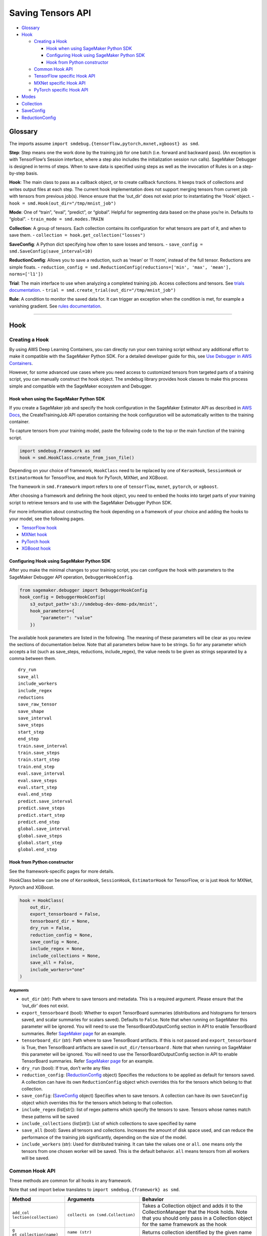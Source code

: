 Saving Tensors API
==================

-  `Glossary <#glossary>`__
-  `Hook <#hook>`__

   -  `Creating a Hook <#creating-a-hook>`__

      -  `Hook when using SageMaker Python
         SDK <#hook-when-using-sagemaker-python-sdk>`__
      -  `Configuring Hook using SageMaker Python
         SDK <#configuring-hook-using-sagemaker-python-sdk>`__
      -  `Hook from Python
         constructor <#hook-from-python-constructor>`__

   -  `Common Hook API <#common-hook-api>`__
   -  `TensorFlow specific Hook API <#tensorflow-specific-hook-api>`__
   -  `MXNet specific Hook API <#mxnet-specific-hook-api>`__
   -  `PyTorch specific Hook API <#pytorch-specific-hook-api>`__

-  `Modes <#modes>`__
-  `Collection <#collection>`__
-  `SaveConfig <#saveconfig>`__
-  `ReductionConfig <#reductionconfig>`__

Glossary
--------

The imports assume
``import smdebug.{tensorflow,pytorch,mxnet,xgboost} as smd``.

**Step**: Step means one the work done by the training job for one batch
(i.e. forward and backward pass). (An exception is with TensorFlow’s
Session interface, where a step also includes the initialization session
run calls). SageMaker Debugger is designed in terms of steps. When to
save data is specified using steps as well as the invocation of Rules is
on a step-by-step basis.

**Hook**: The main class to pass as a callback object, or to create
callback functions. It keeps track of collections and writes output
files at each step. The current hook implementation does not support
merging tensors from current job with tensors from previous job(s).
Hence ensure that the ‘out_dir’ does not exist prior to instantiating
the ‘Hook’ object. - ``hook = smd.Hook(out_dir="/tmp/mnist_job")``

**Mode**: One of “train”, “eval”, “predict”, or “global”. Helpful for
segmenting data based on the phase you’re in. Defaults to “global”. -
``train_mode = smd.modes.TRAIN``

**Collection**: A group of tensors. Each collection contains its
configuration for what tensors are part of it, and when to save them. -
``collection = hook.get_collection("losses")``

**SaveConfig**: A Python dict specifying how often to save losses and
tensors. - ``save_config = smd.SaveConfig(save_interval=10)``

**ReductionConfig**: Allows you to save a reduction, such as ‘mean’ or
‘l1 norm’, instead of the full tensor. Reductions are simple floats. -
``reduction_config = smd.ReductionConfig(reductions=['min', 'max', 'mean'], norms=['l1'])``

**Trial**: The main interface to use when analyzing a completed training
job. Access collections and tensors. See `trials
documentation <analysis.md>`__. -
``trial = smd.create_trial(out_dir="/tmp/mnist_job")``

**Rule**: A condition to monitor the saved data for. It can trigger an
exception when the condition is met, for example a vanishing gradient.
See `rules documentation <analysis.md>`__.

--------------

Hook
----

Creating a Hook
~~~~~~~~~~~~~~~

By using AWS Deep Learning Containers, you can directly run your own
training script without any additional effort to make it compatible with
the SageMaker Python SDK. For a detailed developer guide for this, see
`Use Debugger in AWS
Containers <https://docs.aws.amazon.com/sagemaker/latest/dg/debugger-container.html>`__.

However, for some advanced use cases where you need access to customized
tensors from targeted parts of a training script, you can manually
construct the hook object. The smdebug library provides hook classes to
make this process simple and compatible with the SageMaker ecosystem and
Debugger.

Hook when using the SageMaker Python SDK
^^^^^^^^^^^^^^^^^^^^^^^^^^^^^^^^^^^^^^^^

If you create a SageMaker job and specify the hook configuration in the
SageMaker Estimator API as described in `AWS
Docs <https://docs.aws.amazon.com/sagemaker/latest/dg/train-model.html>`__,
the CreateTrainingJob API operation containing the hook configuration
will be automatically written to the training container.

To capture tensors from your training model, paste the following code to
the top or the main function of the training script.

.. code:: python

   import smdebug.Framework as smd
   hook = smd.HookClass.create_from_json_file()

Depending on your choice of framework, ``HookClass`` need to be replaced
by one of ``KerasHook``, ``SessionHook`` or ``EstimatorHook`` for
TensorFlow, and ``Hook`` for PyTorch, MXNet, and XGBoost.

The framework in ``smd.Framework`` import refers to one of
``tensorflow``, ``mxnet``, ``pytorch``, or ``xgboost``.

After choosing a framework and defining the hook object, you need to
embed the hooks into target parts of your training script to retrieve
tensors and to use with the SageMaker Debugger Python SDK.

For more information about constructing the hook depending on a
framework of your choice and adding the hooks to your model, see the
following pages.

-  `TensorFlow
   hook <https://github.com/awslabs/sagemaker-debugger/blob/master/docs/tensorflow.md>`__
-  `MXNet
   hook <https://github.com/awslabs/sagemaker-debugger/blob/master/docs/mxnet.md>`__
-  `PyTorch
   hook <https://github.com/awslabs/sagemaker-debugger/blob/master/docs/pytorch.md>`__
-  `XGBoost
   hook <https://github.com/awslabs/sagemaker-debugger/blob/master/docs/xgboost.md>`__

Configuring Hook using SageMaker Python SDK
^^^^^^^^^^^^^^^^^^^^^^^^^^^^^^^^^^^^^^^^^^^

After you make the minimal changes to your training script, you can
configure the hook with parameters to the SageMaker Debugger API
operation, ``DebuggerHookConfig``.

.. code:: python

   from sagemaker.debugger import DebuggerHookConfig
   hook_config = DebuggerHookConfig(
       s3_output_path='s3://smdebug-dev-demo-pdx/mnist',
       hook_parameters={
           "parameter": "value"
       })

The available hook parameters are listed in the following. The meaning
of these parameters will be clear as you review the sections of
documentation below. Note that all parameters below have to be strings.
So for any parameter which accepts a list (such as save_steps,
reductions, include_regex), the value needs to be given as strings
separated by a comma between them.

::

   dry_run
   save_all
   include_workers
   include_regex
   reductions
   save_raw_tensor
   save_shape
   save_interval
   save_steps
   start_step
   end_step
   train.save_interval
   train.save_steps
   train.start_step
   train.end_step
   eval.save_interval
   eval.save_steps
   eval.start_step
   eval.end_step
   predict.save_interval
   predict.save_steps
   predict.start_step
   predict.end_step
   global.save_interval
   global.save_steps
   global.start_step
   global.end_step

Hook from Python constructor
^^^^^^^^^^^^^^^^^^^^^^^^^^^^

See the framework-specific pages for more details.

HookClass below can be one of ``KerasHook``, ``SessionHook``,
``EstimatorHook`` for TensorFlow, or is just ``Hook`` for MXNet, Pytorch
and XGBoost.

.. code:: python

   hook = HookClass(
       out_dir,
       export_tensorboard = False,
       tensorboard_dir = None,
       dry_run = False,
       reduction_config = None,
       save_config = None,
       include_regex = None,
       include_collections = None,
       save_all = False,
       include_workers="one"
   )

Arguments
'''''''''

-  ``out_dir`` (str): Path where to save tensors and metadata. This is a
   required argument. Please ensure that the ‘out_dir’ does not exist.
-  ``export_tensorboard`` (bool): Whether to export TensorBoard
   summaries (distributions and histograms for tensors saved, and scalar
   summaries for scalars saved). Defaults to ``False``. Note that when
   running on SageMaker this parameter will be ignored. You will need to
   use the TensorBoardOutputConfig section in API to enable TensorBoard
   summaries. Refer `SageMaker page <sagemaker.md>`__ for an example.
-  ``tensorboard_dir`` (str): Path where to save TensorBoard artifacts.
   If this is not passed and ``export_tensorboard`` is True, then
   TensorBoard artifacts are saved in ``out_dir/tensorboard`` . Note
   that when running on SageMaker this parameter will be ignored. You
   will need to use the TensorBoardOutputConfig section in API to enable
   TensorBoard summaries. Refer `SageMaker page <sagemaker.md>`__ for an
   example.
-  ``dry_run`` (bool): If true, don’t write any files
-  ``reduction_config``: (`ReductionConfig <#reductionconfig>`__ object)
   Specifies the reductions to be applied as default for tensors saved.
   A collection can have its own ``ReductionConfig`` object which
   overrides this for the tensors which belong to that collection.
-  ``save_config``: (`SaveConfig <#saveconfig>`__ object) Specifies when
   to save tensors. A collection can have its own ``SaveConfig`` object
   which overrides this for the tensors which belong to that collection.
-  ``include_regex`` (list[str]): list of regex patterns which specify
   the tensors to save. Tensors whose names match these patterns will be
   saved
-  ``include_collections`` (list[str]): List of which collections to
   save specified by name
-  ``save_all`` (bool): Saves all tensors and collections. Increases the
   amount of disk space used, and can reduce the performance of the
   training job significantly, depending on the size of the model.
-  ``include_workers`` (str): Used for distributed training. It can take
   the values ``one`` or ``all``. ``one`` means only the tensors from
   one chosen worker will be saved. This is the default behavior.
   ``all`` means tensors from all workers will be saved.

Common Hook API
~~~~~~~~~~~~~~~

These methods are common for all hooks in any framework.

Note that ``smd`` import below translates to
``import smdebug.{framework} as smd``.

+-----------------------+-----------------------+-----------------------+
| Method                | Arguments             | Behavior              |
+=======================+=======================+=======================+
| ``add_col             | ``collecti            | Takes a Collection    |
| lection(collection)`` | on (smd.Collection)`` | object and adds it to |
|                       |                       | the CollectionManager |
|                       |                       | that the Hook holds.  |
|                       |                       | Note that you should  |
|                       |                       | only pass in a        |
|                       |                       | Collection object for |
|                       |                       | the same framework as |
|                       |                       | the hook              |
+-----------------------+-----------------------+-----------------------+
| ``g                   | ``name (str)``        | Returns collection    |
| et_collection(name)`` |                       | identified by the     |
|                       |                       | given name            |
+-----------------------+-----------------------+-----------------------+
| ``get_collections()`` | -                     | Returns all           |
|                       |                       | collection objects    |
|                       |                       | held by the hook      |
+-----------------------+-----------------------+-----------------------+
| ``set_mode(mode)``    | value of the enum     | Sets mode of the job, |
|                       | ``smd.modes``         | can be one of         |
|                       |                       | ``smd.modes.TRAIN``,  |
|                       |                       | ``smd.modes.EVAL``,   |
|                       |                       | ``smd.modes.PREDICT`` |
|                       |                       | or                    |
|                       |                       | ``smd.modes.GLOBAL``. |
|                       |                       | Refer                 |
|                       |                       | `Modes <#modes>`__    |
|                       |                       | for more on that.     |
+-----------------------+-----------------------+-----------------------+
| ``create_fro          | ``j                   | Takes the path of a   |
| m_json_file(``\ \ ``j | son_file_path (str)`` | file which holds the  |
| son_file_path=None)`` |                       | json configuration of |
|                       |                       | the hook, and creates |
|                       |                       | hook from that        |
|                       |                       | configuration. This   |
|                       |                       | is an optional        |
|                       |                       | parameter. If this is |
|                       |                       | not passed it tries   |
|                       |                       | to get the file path  |
|                       |                       | from the value of the |
|                       |                       | environment variable  |
|                       |                       | ``SMDEB               |
|                       |                       | UG_CONFIG_FILE_PATH`` |
|                       |                       | and defaults to       |
|                       |                       | ``/o                  |
|                       |                       | pt/ml/input/config/de |
|                       |                       | bughookconfig.json``. |
|                       |                       | When training on      |
|                       |                       | SageMaker you do not  |
|                       |                       | have to specify any   |
|                       |                       | path because this is  |
|                       |                       | the default path that |
|                       |                       | SageMaker writes the  |
|                       |                       | hook configuration    |
|                       |                       | to.                   |
+-----------------------+-----------------------+-----------------------+
| ``close()``           | -                     | Closes all files that |
|                       |                       | are currently open by |
|                       |                       | the hook              |
+-----------------------+-----------------------+-----------------------+
| ``save_scalar()``     | ``name (str)``        | Saves a scalar value  |
|                       | ``value (float)``     | by the given name.    |
|                       | ``sm_metric (bool)``  | Passing               |
|                       |                       | ``sm_metric=True``    |
|                       |                       | flag also makes this  |
|                       |                       | scalar available as a |
|                       |                       | SageMaker Metric to   |
|                       |                       | show up in SageMaker  |
|                       |                       | Studio. Note that     |
|                       |                       | when ``sm_metric`` is |
|                       |                       | False, this scalar    |
|                       |                       | always resides only   |
|                       |                       | in your AWS account,  |
|                       |                       | but setting it to     |
|                       |                       | True saves the scalar |
|                       |                       | also on AWS servers.  |
|                       |                       | The default value of  |
|                       |                       | ``sm_metric`` for     |
|                       |                       | this method is False. |
+-----------------------+-----------------------+-----------------------+
| ``save_tensor()``     | `                     | Manually save metrics |
|                       | `tensor_name (str)``, | tensors. The          |
|                       | ``tens                | ``re                  |
|                       | or_value (numpy.array | cord_tensor_value()`` |
|                       |  or numpy.ndarray)``, | API is deprecated in  |
|                       | `                     | favor or              |
|                       | `collections_to_write | ``save_tensor()``.    |
|                       |  (str or list[str])`` |                       |
+-----------------------+-----------------------+-----------------------+

TensorFlow specific Hook API
~~~~~~~~~~~~~~~~~~~~~~~~~~~~

Note that there are three types of Hooks in TensorFlow: SessionHook,
EstimatorHook and KerasHook based on the TensorFlow interface being used
for training. `This page <tensorflow.md>`__ shows examples of each of
these.

+-----------------+-----------------+-----------------+-----------------+
| Method          | Arguments       | Returns         | Behavior        |
+=================+=================+=================+=================+
| ``wrap_optimiz  | ``optimizer``   | Returns the     | When not using  |
| er(optimizer)`` | (tf.            | same optimizer  | Zero Script     |
|                 | train.Optimizer | object passed   | Change          |
|                 | or              | with a couple   | environments,   |
|                 | tf.k            | of identifying  | calling this    |
|                 | eras.Optimizer) | markers to help | method on your  |
|                 |                 | ``smdebug``.    | optimizer is    |
|                 |                 | This returned   | necessary for   |
|                 |                 | optimizer       | SageMaker       |
|                 |                 | should be used  | Debugger to     |
|                 |                 | for training.   | identify and    |
|                 |                 |                 | save gradient   |
|                 |                 |                 | tensors. Note   |
|                 |                 |                 | that this       |
|                 |                 |                 | method returns  |
|                 |                 |                 | the same        |
|                 |                 |                 | optimizer       |
|                 |                 |                 | object passed   |
|                 |                 |                 | and does not    |
|                 |                 |                 | change your     |
|                 |                 |                 | optimization    |
|                 |                 |                 | logic. If the   |
|                 |                 |                 | hook is of type |
|                 |                 |                 | ``KerasHook``,  |
|                 |                 |                 | you can pass in |
|                 |                 |                 | either an       |
|                 |                 |                 | object of type  |
|                 |                 |                 | ``tf.tr         |
|                 |                 |                 | ain.Optimizer`` |
|                 |                 |                 | or              |
|                 |                 |                 | ``tf.ker        |
|                 |                 |                 | as.Optimizer``. |
|                 |                 |                 | If the hook is  |
|                 |                 |                 | of type         |
|                 |                 |                 | ``SessionHook`` |
|                 |                 |                 | or              |
|                 |                 |                 | ``E             |
|                 |                 |                 | stimatorHook``, |
|                 |                 |                 | the optimizer   |
|                 |                 |                 | can only be of  |
|                 |                 |                 | type            |
|                 |                 |                 | ``tf.tra        |
|                 |                 |                 | in.Optimizer``. |
|                 |                 |                 | This new        |
+-----------------+-----------------+-----------------+-----------------+
| ``add_to_       | ``collecti      | ``None``        | Calls the       |
| collection(``\  | on_name (str)`` |                 | ``add`` method  |
| ``collection_na | : name of the   |                 | of a collection |
| me, variable)`` | collection to   |                 | object. See     |
|                 | add to.         |                 | `this           |
|                 | ``variable``    |                 | section <       |
|                 | parameter to    |                 | #collection>`__ |
|                 | pass to the     |                 | for more.       |
|                 | collection’s    |                 |                 |
|                 | ``add`` method. |                 |                 |
+-----------------+-----------------+-----------------+-----------------+

The following hook APIs are specific to training scripts using the TF
2.x GradientTape
(`Example <tensorflow.md#TF%202.x%20GradientTape%20example>`__):

+-----------------+-----------------+-----------------+-----------------+
| Method          | Arguments       | Returns         | Behavior        |
+=================+=================+=================+=================+
| ``wr            | ``tape``        | Returns a tape  | When not using  |
| ap_tape(tape)`` | (t              | object with     | Zero Script     |
|                 | ensorflow.pytho | three           | Change          |
|                 | n.eager.backpro | identifying     | environments,   |
|                 | p.GradientTape) | markers to help | calling this    |
|                 |                 | ``smdebug``.    | method on your  |
|                 |                 | This returned   | tape is         |
|                 |                 | tape should be  | necessary for   |
|                 |                 | used for        | SageMaker       |
|                 |                 | training.       | Debugger to     |
|                 |                 |                 | identify and    |
|                 |                 |                 | save gradient   |
|                 |                 |                 | tensors. Note   |
|                 |                 |                 | that this       |
|                 |                 |                 | method returns  |
|                 |                 |                 | the same tape   |
|                 |                 |                 | object passed.  |
+-----------------+-----------------+-----------------+-----------------+

MXNet specific Hook API
~~~~~~~~~~~~~~~~~~~~~~~

+-----------------------+-----------------------+-----------------------+
| Method                | Arguments             | Behavior              |
+=======================+=======================+=======================+
| ``re                  | ``blo                 | Calling this method   |
| gister_block(block)`` | ck (mx.gluon.Block)`` | applies the hook to   |
|                       |                       | the Gluon block       |
|                       |                       | representing the      |
|                       |                       | model, so SageMaker   |
|                       |                       | Debugger gets called  |
|                       |                       | by MXNet and can save |
|                       |                       | the tensors required. |
+-----------------------+-----------------------+-----------------------+

PyTorch specific Hook API
~~~~~~~~~~~~~~~~~~~~~~~~~

+-----------------------+-----------------------+-----------------------+
| Method                | Arguments             | Behavior              |
+=======================+=======================+=======================+
| ``regi                | ``modul               | Calling this method   |
| ster_module(module)`` | e (torch.nn.Module)`` | applies the hook to   |
|                       |                       | the Torch Module      |
|                       |                       | representing the      |
|                       |                       | model, so SageMaker   |
|                       |                       | Debugger gets called  |
|                       |                       | by PyTorch and can    |
|                       |                       | save the tensors      |
|                       |                       | required.             |
+-----------------------+-----------------------+-----------------------+
| ``registe             | ``l                   | Calling this method   |
| r_loss(loss_module)`` | oss_module (torch.nn. | applies the hook to   |
|                       | modules.loss._Loss)`` | the Torch Module      |
|                       |                       | representing the      |
|                       |                       | loss, so SageMaker    |
|                       |                       | Debugger can save     |
|                       |                       | losses                |
+-----------------------+-----------------------+-----------------------+

--------------

Modes
-----

Used to signify which part of training you’re in, similar to Keras
modes. ``GLOBAL`` mode is used as a default when no mode was set. Choose
from

.. code:: python

   smdebug.modes.TRAIN
   smdebug.modes.EVAL
   smdebug.modes.PREDICT
   smdebug.modes.GLOBAL

The modes enum is also available under the alias
``smdebug.{framework}.modes``.

--------------

Collection
----------

The construct of a Collection groups tensors together. A Collection is
identified by a string representing the name of the collection. It can
be used to group tensors of a particular kind such as “losses”,
“weights”, “biases”, or “gradients”. A Collection has its own list of
tensors specified by include regex patterns, and other parameters
determining how these tensors should be saved and when. Using
collections enables you to save different types of tensors at different
frequencies and in different forms. These collections are then also
available during analysis so you can query a group of tensors at once.

There are a number of built-in collections that SageMaker Debugger
manages by default. This means that the library takes care of
identifying what tensors should be saved as part of that collection. You
can also define custom collections, to do which there are couple of
different ways.

You can specify which of these collections to save in the hook’s
``include_collections`` parameter, or through the ``collection_configs``
parameter to the ``DebuggerHookConfig`` in the SageMaker Python SDK.

Built in Collections
~~~~~~~~~~~~~~~~~~~~

Below is a comprehensive list of the built-in collections that are
managed by SageMaker Debugger. The Hook identifes the tensors that
should be saved as part of that collection for that framework and saves
them if they were requested.

The names of these collections are all lower case strings.

+-----------------------+-----------------------+-----------------------+
| Name                  | Supported by          | Description           |
|                       | frameworks/hooks      |                       |
+=======================+=======================+=======================+
| ``all``               | all                   | Matches all tensors   |
+-----------------------+-----------------------+-----------------------+
| ``default``           | all                   | It’s a default        |
|                       |                       | collection created,   |
|                       |                       | which matches the     |
|                       |                       | regex patterns passed |
|                       |                       | as ``include_regex``  |
|                       |                       | to the Hook           |
+-----------------------+-----------------------+-----------------------+
| ``weights``           | TensorFlow, PyTorch,  | Matches all weights   |
|                       | MXNet                 | of the model          |
+-----------------------+-----------------------+-----------------------+
| ``biases``            | TensorFlow, PyTorch,  | Matches all biases of |
|                       | MXNet                 | the model             |
+-----------------------+-----------------------+-----------------------+
| ``gradients``         | TensorFlow, PyTorch,  | Matches all gradients |
|                       | MXNet                 | of the model. In      |
|                       |                       | TensorFlow when not   |
|                       |                       | using Zero Script     |
|                       |                       | Change environments,  |
|                       |                       | must use              |
|                       |                       | ``hoo                 |
|                       |                       | k.wrap_optimizer()``. |
+-----------------------+-----------------------+-----------------------+
| ``losses``            | TensorFlow, PyTorch,  | Saves the loss for    |
|                       | MXNet                 | the model             |
+-----------------------+-----------------------+-----------------------+
| ``metrics``           | TensorFlow’s          | For KerasHook, saves  |
|                       | KerasHook, XGBoost    | the metrics computed  |
|                       |                       | by Keras for the      |
|                       |                       | model. For XGBoost,   |
|                       |                       | the evaluation        |
|                       |                       | metrics computed by   |
|                       |                       | the algorithm.        |
+-----------------------+-----------------------+-----------------------+
| ``outputs``           | TensorFlow’s          | Matches the outputs   |
|                       | KerasHook             | of the model          |
+-----------------------+-----------------------+-----------------------+
| ``layers``            | TensorFlow’s          | Input and output of   |
|                       | KerasHook             | intermediate          |
|                       |                       | convolutional layers  |
+-----------------------+-----------------------+-----------------------+
| ``sm_metrics``        | TensorFlow            | You can add scalars   |
|                       |                       | that you want to show |
|                       |                       | up in SageMaker       |
|                       |                       | Metrics to this       |
|                       |                       | collection. SageMaker |
|                       |                       | Debugger will save    |
|                       |                       | these scalars both to |
|                       |                       | the out_dir of the    |
|                       |                       | hook, as well as to   |
|                       |                       | SageMaker Metric.     |
|                       |                       | Note that the scalars |
|                       |                       | passed here will be   |
|                       |                       | saved on AWS servers  |
|                       |                       | outside of your AWS   |
|                       |                       | account.              |
+-----------------------+-----------------------+-----------------------+
| ``                    | TensorFlow’s          | Matches all optimizer |
| optimizer_variables`` | KerasHook             | variables, currently  |
|                       |                       | only supported in     |
|                       |                       | Keras.                |
+-----------------------+-----------------------+-----------------------+
| ``hyperparameters``   | XGBoost               | `Booster              |
|                       |                       | paramamete            |
|                       |                       | rs <https://docs.aws. |
|                       |                       | amazon.com/sagemaker/ |
|                       |                       | latest/dg/xgboost_hyp |
|                       |                       | erparameters.html>`__ |
+-----------------------+-----------------------+-----------------------+
| ``predictions``       | XGBoost               | Predictions on        |
|                       |                       | validation set (if    |
|                       |                       | provided)             |
+-----------------------+-----------------------+-----------------------+
| ``labels``            | XGBoost               | Labels on validation  |
|                       |                       | set (if provided)     |
+-----------------------+-----------------------+-----------------------+
| `                     | XGBoost               | Feature importance    |
| `feature_importance`` |                       | given by              |
|                       |                       | `g                    |
|                       |                       | et_score() <https://x |
|                       |                       | gboost.readthedocs.io |
|                       |                       | /en/latest/python/pyt |
|                       |                       | hon_api.html#xgboost. |
|                       |                       | Booster.get_score>`__ |
+-----------------------+-----------------------+-----------------------+
| ``full_shap``         | XGBoost               | A matrix of (nsmaple, |
|                       |                       | nfeatures + 1) with   |
|                       |                       | each record           |
|                       |                       | indicating the        |
|                       |                       | feature contributions |
|                       |                       | (`SHAP                |
|                       |                       | valu                  |
|                       |                       | es <https://github.co |
|                       |                       | m/slundberg/shap>`__) |
|                       |                       | for that prediction.  |
|                       |                       | Computed on training  |
|                       |                       | data with             |
|                       |                       | `predic               |
|                       |                       | t() <https://github.c |
|                       |                       | om/slundberg/shap>`__ |
+-----------------------+-----------------------+-----------------------+
| ``average_shap``      | XGBoost               | The sum of SHAP value |
|                       |                       | magnitudes over all   |
|                       |                       | samples. Represents   |
|                       |                       | the impact each       |
|                       |                       | feature has on the    |
|                       |                       | model output.         |
+-----------------------+-----------------------+-----------------------+
| ``trees``             | XGBoost               | Boosted tree model    |
|                       |                       | given by              |
|                       |                       | `trees_to_dataframe(  |
|                       |                       | ) <https://xgboost.re |
|                       |                       | adthedocs.io/en/lates |
|                       |                       | t/python/python_api.h |
|                       |                       | tml#xgboost.Booster.t |
|                       |                       | rees_to_dataframe>`__ |
+-----------------------+-----------------------+-----------------------+

Default collections saved
~~~~~~~~~~~~~~~~~~~~~~~~~

The following collections are saved regardless of the hook
configuration.

============== ===========================
Framework      Default collections saved
============== ===========================
``TensorFlow`` METRICS, LOSSES, SM_METRICS
``PyTorch``    LOSSES
``MXNet``      LOSSES
``XGBoost``    METRICS
============== ===========================

If for some reason, you want to disable the saving of these collections,
you can do so by setting end_step to 0 in the collection’s SaveConfig.
When using the SageMaker Python SDK this would look like
``python from sagemaker.debugger import DebuggerHookConfig, CollectionConfig hook_config = DebuggerHookConfig(     s3_output_path='s3://smdebug-dev-demo-pdx/mnist',     collection_configs=[         CollectionConfig(name="metrics", parameters={"end_step": 0})     ] )``
When configuring the Collection in your Python script, it would be as
follows:
``python  hook.get_collection("metrics").save_config.end_step = 0``

Creating or retrieving a Collection
~~~~~~~~~~~~~~~~~~~~~~~~~~~~~~~~~~~

+-----------------------------------+-----------------------------------+
| Function                          | Behavior                          |
+===================================+===================================+
| ``hook.                           | Returns the collection with the   |
| get_collection(collection_name)`` | given name. Creates the           |
|                                   | collection with default           |
|                                   | configuration if it doesn’t       |
|                                   | already exist. A new collection   |
|                                   | created by default does not match |
|                                   | any tensor and is configured to   |
|                                   | save histograms and distributions |
|                                   | along with the tensor if          |
|                                   | tensorboard support is enabled,   |
|                                   | and uses the reduction            |
|                                   | configuration and save            |
|                                   | configuration passed to the hook. |
+-----------------------------------+-----------------------------------+

Properties of a Collection
~~~~~~~~~~~~~~~~~~~~~~~~~~

+-----------------------------------+-----------------------------------+
| Property                          | Description                       |
+===================================+===================================+
| ``tensor_names``                  | Get or set list of tensor names   |
|                                   | as strings                        |
+-----------------------------------+-----------------------------------+
| ``include_regex``                 | Get or set list of regexes to     |
|                                   | include. Tensors whose names      |
|                                   | match these regex patterns will   |
|                                   | be included in the collection     |
+-----------------------------------+-----------------------------------+
| ``reduction_config``              | Get or set the ReductionConfig    |
|                                   | object to be used for tensors     |
|                                   | part of this collection           |
+-----------------------------------+-----------------------------------+
| ``save_config``                   | Get or set the SaveConfig object  |
|                                   | to be used for tensors part of    |
|                                   | this collection                   |
+-----------------------------------+-----------------------------------+
| ``save_histogram``                | Get or set the boolean flag which |
|                                   | determines whether to write       |
|                                   | histograms to enable histograms   |
|                                   | and distributions in TensorBoard, |
|                                   | for tensors part of this          |
|                                   | collection. Only applicable if    |
|                                   | TensorBoard support is enabled.   |
+-----------------------------------+-----------------------------------+

Methods on a Collection
~~~~~~~~~~~~~~~~~~~~~~~

+-----------------------------------+-----------------------------------+
| Method                            | Behavior                          |
+===================================+===================================+
| ``coll.include(regex)``           | Takes a regex string or a list of |
|                                   | regex strings to match tensors to |
|                                   | include in the collection.        |
+-----------------------------------+-----------------------------------+
| ``coll.add(tensor)``              | **(TensorFlow only)** Takes an    |
|                                   | instance or list or set of        |
|                                   | tf.Tensor/tf.Variable             |
|                                   | /tf.MirroredVariable/tf.Operation |
|                                   | to add to the collection.         |
+-----------------------------------+-----------------------------------+
| ``coll.add_keras_layer(lay        | **(tf.keras only)** Takes an      |
| er, inputs=False, outputs=True)`` | instance of a tf.keras layer and  |
|                                   | logs input/output tensors for     |
|                                   | that module. By default, only     |
|                                   | outputs are saved.                |
+-----------------------------------+-----------------------------------+
| ``coll.add_module_tensors(modu    | **(PyTorch only)** Takes an       |
| le, inputs=False, outputs=True)`` | instance of a PyTorch module and  |
|                                   | logs input/output tensors for     |
|                                   | that module. By default, only     |
|                                   | outputs are saved.                |
+-----------------------------------+-----------------------------------+
| ``coll.add_block_tensors(blo      | **(MXNet only)** Takes an         |
| ck, inputs=False, outputs=True)`` | instance of a Gluon block,and     |
|                                   | logs input/output tensors for     |
|                                   | that module. By default, only     |
|                                   | outputs are saved.                |
+-----------------------------------+-----------------------------------+

Configuring Collection using SageMaker Python SDK
~~~~~~~~~~~~~~~~~~~~~~~~~~~~~~~~~~~~~~~~~~~~~~~~~

Parameters to configure Collection are passed as below when using the
SageMaker Python SDK.

.. code:: python

   from sagemaker.debugger import CollectionConfig
   coll_config = CollectionConfig(
       name="weights",
       parameters={ "parameter": "value" })

The parameters can be one of the following. The meaning of these
parameters will be clear as you review the sections of documentation
below. Note that all parameters below have to be strings. So any
parameter which accepts a list (such as save_steps, reductions,
include_regex), needs to be given as strings separated by a comma
between them.

::

   include_regex
   save_histogram
   reductions
   save_raw_tensor
   save_interval
   save_steps
   start_step
   end_step
   train.save_interval
   train.save_steps
   train.start_step
   train.end_step
   eval.save_interval
   eval.save_steps
   eval.start_step
   eval.end_step
   predict.save_interval
   predict.save_steps
   predict.start_step
   predict.end_step
   global.save_interval
   global.save_steps
   global.start_step
   global.end_step

--------------

SaveConfig
----------

The SaveConfig class customizes the frequency of saving tensors. The
hook takes a SaveConfig object which is applied as default to all
tensors included. A collection can also have a SaveConfig object which
is applied to the collection’s tensors. You can also choose to have
different configuration for when to save tensors based on the mode of
the job.

This class is available in the following namespaces ``smdebug`` and
``smdebug.{framework}``.

.. code:: python

   import smdebug as smd
   save_config = smd.SaveConfig(
       mode_save_configs = None,
       save_interval = 100,
       start_step = 0,
       end_step = None,
       save_steps = None,
   )

.. _arguments-1:

Arguments
~~~~~~~~~

-  ``mode_save_configs`` (dict): Used for advanced cases; see details
   below.
-  ``save_interval`` (int): How often, in steps, to save tensors.
   Defaults to 500. A step is saved if ``step % save_interval == 0``
-  ``start_step`` (int): When to start saving tensors.
-  ``end_step`` (int): When to stop saving tensors, exclusive.
-  ``save_steps`` (list[int]): Specific steps to save tensors at. Union
   with save_interval.

Examples
~~~~~~~~

-  ``SaveConfig()`` will save at steps 0, 500, …
-  ``SaveConfig(save_interval=1)`` will save at steps 0, 1, …
-  ``SaveConfig(save_interval=100, end_step=200)`` will save at steps 0,
   100
-  ``SaveConfig(save_interval=100, end_step=201)`` will save at steps 0,
   100, 200
-  ``SaveConfig(save_interval=100, start_step=150)`` will save at steps
   200, 300, …
-  ``SaveConfig(save_steps=[3, 7])`` will save at steps 0, 3, 7, 500, …

Specifying different configuration based on mode
~~~~~~~~~~~~~~~~~~~~~~~~~~~~~~~~~~~~~~~~~~~~~~~~

There is also a more advanced use case, where you specify a different
SaveConfig for each mode. It is best understood through an example:

.. code:: python

   import smdebug as smd
   smd.SaveConfig(mode_save_configs={
       smd.modes.TRAIN: smd.SaveConfigMode(save_interval=1),
       smd.modes.EVAL: smd.SaveConfigMode(save_interval=2),
       smd.modes.PREDICT: smd.SaveConfigMode(save_interval=3),
       smd.modes.GLOBAL: smd.SaveConfigMode(save_interval=4)
   })

Essentially, create a dictionary mapping modes to SaveConfigMode
objects. The SaveConfigMode objects take the same four parameters
(save_interval, start_step, end_step, save_steps) as the main object.
Any mode not specified will default to the default configuration. If a
mode is provided but not all params are specified, we use the default
values for non-specified parameters.

Configuration using SageMaker Python SDK
~~~~~~~~~~~~~~~~~~~~~~~~~~~~~~~~~~~~~~~~

Refer `Configuring Hook using SageMaker Python
SDK <#configuring-hook-using-sagemaker-python-sdk>`__ and `Configuring
Collection using SageMaker Python
SDK <#configuring-collection-using-sagemaker-python-sdk>`__

--------------

ReductionConfig
---------------

ReductionConfig allows the saving of certain reductions of tensors
instead of saving the full tensor. The motivation here is to reduce the
amount of data saved, and increase the speed in cases where you don’t
need the full tensor. The reduction operations which are computed in the
training process and then saved.

During analysis, these are available as reductions of the original
tensor. Please note that using reduction config means that you will not
have the full tensor available during analysis, so this can restrict
what you can do with the tensor saved. You can choose to also save the
raw tensor along with the reductions if you so desire.

The hook takes a ReductionConfig object which is applied as default to
all tensors included. A collection can also have its own ReductionConfig
object which is applied to the tensors belonging to that collection.

.. code:: python

   import smdebug as smd
   reduction_config = smd.ReductionConfig(
       reductions = None,
       abs_reductions = None,
       norms = None,
       abs_norms = None,
       save_raw_tensor = False,
   )

.. _arguments-2:

Arguments
~~~~~~~~~

-  ``reductions`` (list[str]): Takes names of reductions, choosing from
   “min”, “max”, “median”, “mean”, “std”, “variance”, “sum”, “prod”
-  ``abs_reductions`` (list[str]): Same as reductions, except the
   reduction will be computed on the absolute value of the tensor
-  ``norms`` (list[str]): Takes names of norms to compute, choosing from
   “l1”, “l2”
-  ``abs_norms`` (list[str]): Same as norms, except the norm will be
   computed on the absolute value of the tensor
-  ``save_raw_tensor`` (bool): Saves the tensor directly, in addition to
   other desired reductions

For example,

``ReductionConfig(reductions=['std', 'variance'], abs_reductions=['mean'], norms=['l1'])``

will save the standard deviation and variance, the mean of the absolute
value, and the l1 norm.

.. _configuration-using-sagemaker-python-sdk-1:

Configuration using SageMaker Python SDK
~~~~~~~~~~~~~~~~~~~~~~~~~~~~~~~~~~~~~~~~

The reductions are passed as part of the “reductions” parameter to
HookParameters or Collection Parameters. Refer `Configuring Hook using
SageMaker Python SDK <#configuring-hook-using-sagemaker-python-sdk>`__
and `Configuring Collection using SageMaker Python
SDK <#configuring-collection-using-sagemaker-python-sdk>`__ for more on
that.

The parameter “reductions” can take a comma separated string consisting
of the following values:

::

   min
   max
   median
   mean
   std
   variance
   sum
   prod
   l1
   l2
   abs_min
   abs_max
   abs_median
   abs_mean
   abs_std
   abs_variance
   abs_sum
   abs_prod
   abs_l1
   abs_l2

--------------

Frameworks
----------

For details on what’s supported for different framework, go here: \*
`TensorFlow <tensorflow.md>`__ \* `PyTorch <pytorch.md>`__ \*
`MXNet <mxnet.md>`__ \* `XGBoost <xgboost.md>`__
